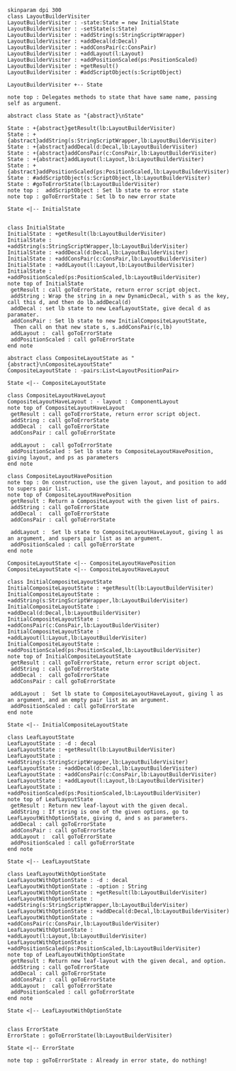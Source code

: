 #+BEGIN_SRC plantuml :file LayoutBuilderVisiterTake2.png
skinparam dpi 300
class LayoutBuilderVisiter
LayoutBuilderVisiter : -state:State = new InitialState
LayoutBuilderVisiter : -setState(s:State)
LayoutBuilderVisiter : +addString(s:StringScriptWrapper)
LayoutBuilderVisiter : +addDecal(d:Decal)
LayoutBuilderVisiter : +addConsPair(c:ConsPair)
LayoutBuilderVisiter : +addLayout(l:Layout)
LayoutBuilderVisiter : +addPositionScaled(ps:PositionScaled)
LayoutBuilderVisiter : +getResult()
LayoutBuilderVisiter : #addScriptObject(s:ScriptObject)

LayoutBuilderVisiter +-- State

note top : Delegates methods to state that have same name, passing self as argument.

abstract class State as "{abstract}\nState"

State : +{abstract}getResult(lb:LayoutBuilderVisiter)
State : +{abstract}addString(s:StringScriptWrapper,lb:LayoutBuilderVisiter)
State : +{abstract}addDecal(d:Decal,lb:LayoutBuilderVisiter)
State : +{abstract}addConsPair(c:ConsPair,lb:LayoutBuilderVisiter)
State : +{abstract}addLayout(l:Layout,lb:LayoutBuilderVisiter)
State : +{abstract}addPositionScaled(ps:PositionScaled,lb:LayoutBuilderVisiter)
State : #addScriptObject(s:ScriptObject,lb:LayoutBuilderVisiter)
State : #goToErrorState(lb:LayoutBuilderVisiter)
note top :  addScriptObject : Set lb state to error state
note top : goToErrorState : Set lb to new error state

State <|-- InitialState


class InitialState
InitialState : +getResult(lb:LayoutBuilderVisiter)
InitialState : +addString(s:StringScriptWrapper,lb:LayoutBuilderVisiter)
InitialState : +addDecal(d:Decal,lb:LayoutBuilderVisiter)
InitialState : +addConsPair(c:ConsPair,lb:LayoutBuilderVisiter)
InitialState : +addLayout(l:Layout,lb:LayoutBuilderVisiter)
InitialState : +addPositionScaled(ps:PositionScaled,lb:LayoutBuilderVisiter)
note top of InitialState
 getResult : call goToErrorState, return error script object.
 addString : Wrap the string in a new DynamicDecal, with s as the key, call this d, and then do lb.addDecal(d)
 addDecal : set lb state to new LeafLayoutState, give decal d as paramater. 
 addConsPair : Set lb state to new InitialCompositeLayoutState, 
  Then call on that new state s, s.addConsPair(c,lb)
 addLayout :  call goToErrorState
 addPositionScaled : call goToErrorState
end note

abstract class CompositeLayoutState as "{abstract}\nCompositeLayoutState"
CompositeLayoutState : -pairs:List<LayoutPositionPair>

State <|-- CompositeLayoutState 

class CompositeLayoutHaveLayout
CompositeLayoutHaveLayout : - layout : ComponentLayout
note top of CompositeLayoutHaveLayout
 getResult : call goToErrorState, return error script object.
 addString : call goToErrorState
 addDecal :  call goToErrorState
 addConsPair : call goToErrorState

 addLayout :  call goToErrorState
 addPositionScaled : Set lb state to CompositeLayoutHavePosition, giving layout, and ps as parameters
end note

class CompositeLayoutHavePosition
note top : On construction, use the given layout, and position to add to supers pair list. 
note top of CompositeLayoutHavePosition
 getResult : Return a CompositeLayout with the given list of pairs.
 addString : call goToErrorState
 addDecal :  call goToErrorState
 addConsPair : call goToErrorState

 addLayout :  Set lb state to CompositeLayoutHaveLayout, giving l as an argument, and supers pair list as an argument.
 addPositionScaled : call goToErrorState
end note

CompositeLayoutState <|-- CompositeLayoutHavePosition
CompositeLayoutState <|-- CompositeLayoutHaveLayout

class InitialCompositeLayoutState
InitialCompositeLayoutState : +getResult(lb:LayoutBuilderVisiter)
InitialCompositeLayoutState : +addString(s:StringScriptWrapper,lb:LayoutBuilderVisiter)
InitialCompositeLayoutState : +addDecal(d:Decal,lb:LayoutBuilderVisiter)
InitialCompositeLayoutState : +addConsPair(c:ConsPair,lb:LayoutBuilderVisiter)
InitialCompositeLayoutState : +addLayout(l:Layout,lb:LayoutBuilderVisiter)
InitialCompositeLayoutState : +addPositionScaled(ps:PositionScaled,lb:LayoutBuilderVisiter)
note top of InitialCompositeLayoutState
 getResult : call goToErrorState, return error script object.
 addString : call goToErrorState
 addDecal :  call goToErrorState
 addConsPair : call goToErrorState

 addLayout :  Set lb state to CompositeLayoutHaveLayout, giving l as an argument, and an empty pair list as an argument.
 addPositionScaled : call goToErrorState
end note

State <|-- InitialCompositeLayoutState

class LeafLayoutState
LeafLayoutState : -d : decal
LeafLayoutState : +getResult(lb:LayoutBuilderVisiter)
LeafLayoutState : +addString(s:StringScriptWrapper,lb:LayoutBuilderVisiter)
LeafLayoutState : +addDecal(d:Decal,lb:LayoutBuilderVisiter)
LeafLayoutState : +addConsPair(c:ConsPair,lb:LayoutBuilderVisiter)
LeafLayoutState : +addLayout(l:Layout,lb:LayoutBuilderVisiter)
LeafLayoutState : +addPositionScaled(ps:PositionScaled,lb:LayoutBuilderVisiter)
note top of LeafLayoutState
 getResult : Return new leaf-layout with the given decal.
 addString : If string is one of the given options, go to LeafLayoutWithOptionState, giving d, and s as parameters.
 addDecal : call goToErrorState
 addConsPair : call goToErrorState
 addLayout :  call goToErrorState
 addPositionScaled : call goToErrorState
end note

State <|-- LeafLayoutState

class LeafLayoutWithOptionState
LeafLayoutWithOptionState : -d : decal
LeafLayoutWithOptionState : -option : String
LeafLayoutWithOptionState : +getResult(lb:LayoutBuilderVisiter)
LeafLayoutWithOptionState : +addString(s:StringScriptWrapper,lb:LayoutBuilderVisiter)
LeafLayoutWithOptionState : +addDecal(d:Decal,lb:LayoutBuilderVisiter)
LeafLayoutWithOptionState : +addConsPair(c:ConsPair,lb:LayoutBuilderVisiter)
LeafLayoutWithOptionState : +addLayout(l:Layout,lb:LayoutBuilderVisiter)
LeafLayoutWithOptionState : +addPositionScaled(ps:PositionScaled,lb:LayoutBuilderVisiter)
note top of LeafLayoutWithOptionState
 getResult : Return new leaf-layout with the given decal, and option.
 addString : call goToErrorState
 addDecal : call goToErrorState
 addConsPair : call goToErrorState
 addLayout :  call goToErrorState
 addPositionScaled : call goToErrorState
end note

State <|-- LeafLayoutWithOptionState


class ErrorState
ErrorState : goToErrorState(lb:LayoutBuilderVisiter)

State <|-- ErrorState

note top : goToErrorState : Already in error state, do nothing!



#+END_SRC

#+RESULTS:
[[file:LayoutBuilderVisiterTake2.png]]

